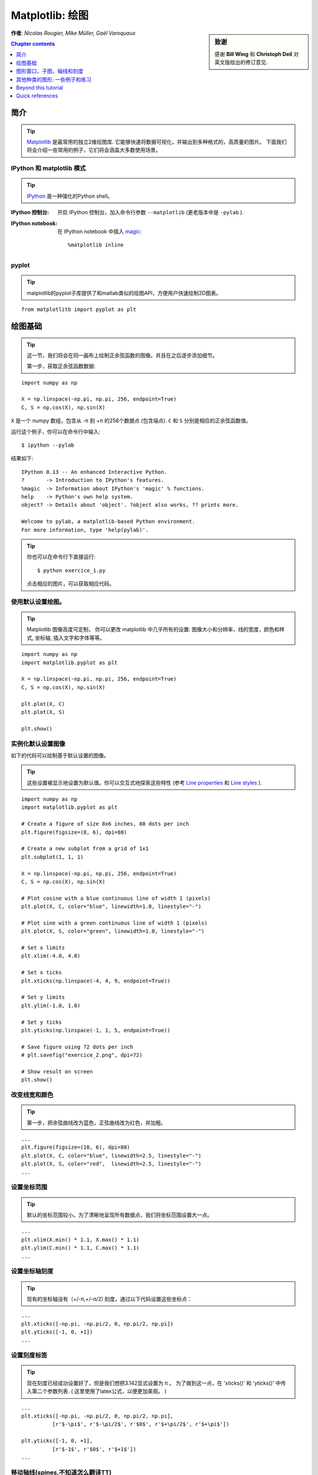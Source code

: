 
.. _matplotlib:

====================
Matplotlib: 绘图
====================

.. sidebar:: **致谢**

    感谢 **Bill Wing** 和 **Christoph Deil** 对英文版给出的修订意见.

**作者**: *Nicolas Rougier, Mike Müller, Gaël Varoquaux*

.. contents:: Chapter contents
   :local:
   :depth: 1

简介
============

.. tip::

    `Matplotlib <http://matplotlib.org/>`__ 是最常用的独立2维绘图库.
    它能够快速将数据可视化，并输出到多种格式的，高质量的图片。
    下面我们将会介绍一些常用的例子，它们将会涵盖大多数使用场景。

IPython 和 matplotlib 模式
--------------------------------

.. tip::

    `IPython <http://ipython.org/>`_ 是一种强化的Python shell。

:IPython 控制台:

  开启 IPython 控制台，加入命令行参数 ``--matplotlib`` (更老版本中是 ``-pylab`` ). 

:IPython notebook:

  在 IPython notebook 中插入 `magic
  <http://ipython.readthedocs.org/en/stable/interactive/magics.html>`_::

    %matplotlib inline


pyplot
------

.. tip::

    matplotlib的pyplot子库提供了和matlab类似的绘图API，方便用户快速绘制2D图表。

::

    from matplotlitb import pyplot as plt


绘图基础
===========

.. tip::

    这一节，我们将会在同一画布上绘制正余弦函数的图像。并且在之后逐步添加细节。

    第一步，获取正余弦函数数据:

::

   import numpy as np

   X = np.linspace(-np.pi, np.pi, 256, endpoint=True)
   C, S = np.cos(X), np.sin(X)


``X`` 是一个 numpy 数组，包含从 -π 到 +π 的256个数据点 (包含端点).
``C`` 和 ``S`` 分别是相应的正余弦函数值。

运行这个例子，你可以在命令行中输入::

    $ ipython --pylab

结果如下: ::

    IPython 0.13 -- An enhanced Interactive Python.
    ?       -> Introduction to IPython's features.
    %magic  -> Information about IPython's 'magic' % functions.
    help    -> Python's own help system.
    object? -> Details about 'object'. ?object also works, ?? prints more.

    Welcome to pylab, a matplotlib-based Python environment.
    For more information, type 'help(pylab)'.

.. tip::

    你也可以在命令行下直接运行::

        $ python exercice_1.py

    点击相应的图片，可以获取相应代码。


使用默认设置绘图。
-------------------------------

.. image:: auto_examples/images/plot_exercice_1_1.png
   :align: right
   :scale: 35
   :target: auto_examples/plot_exercice_1.html

.. 参考文档:: 

   * `plot tutorial <http://matplotlib.org/users/pyplot_tutorial.html>`_
   * `plot() command <http://matplotlib.org/api/pyplot_api.html#matplotlib.pyplot.plot>`_

.. tip::

    Matplotlib 图像高度可定制， 你可以更改 matplotlib 中几乎所有的设置: 
    图像大小和分辨率，线的宽度，颜色和样式, 坐标轴, 插入文字和字体等等。

::

   import numpy as np
   import matplotlib.pyplot as plt

   X = np.linspace(-np.pi, np.pi, 256, endpoint=True)
   C, S = np.cos(X), np.sin(X)

   plt.plot(X, C)
   plt.plot(X, S)

   plt.show()


实例化默认设置图像
----------------------

.. image:: auto_examples/images/plot_exercice_2_1.png
   :align: right
   :scale: 35
   :target: auto_examples/plot_exercice_2.html

.. 参考文档:: 

   *  `Customizing matplotlib <http://matplotlib.org/users/customizing.html>`_

如下的代码可以绘制基于默认设置的图像。

.. tip::

    这些设置被显示地设置为默认值。你可以交互式地探索这些特性 (参考 `Line properties`_ 和 `Line styles`_ ).

::

   import numpy as np
   import matplotlib.pyplot as plt
   
   # Create a figure of size 8x6 inches, 80 dots per inch
   plt.figure(figsize=(8, 6), dpi=80)

   # Create a new subplot from a grid of 1x1
   plt.subplot(1, 1, 1)

   X = np.linspace(-np.pi, np.pi, 256, endpoint=True)
   C, S = np.cos(X), np.sin(X)

   # Plot cosine with a blue continuous line of width 1 (pixels)
   plt.plot(X, C, color="blue", linewidth=1.0, linestyle="-")

   # Plot sine with a green continuous line of width 1 (pixels)
   plt.plot(X, S, color="green", linewidth=1.0, linestyle="-")

   # Set x limits
   plt.xlim(-4.0, 4.0)

   # Set x ticks
   plt.xticks(np.linspace(-4, 4, 9, endpoint=True))

   # Set y limits
   plt.ylim(-1.0, 1.0)

   # Set y ticks
   plt.yticks(np.linspace(-1, 1, 5, endpoint=True))

   # Save figure using 72 dots per inch
   # plt.savefig("exercice_2.png", dpi=72)

   # Show result on screen
   plt.show()


改变线宽和颜色
--------------------------------

.. image:: auto_examples/images/plot_exercice_3_1.png
   :align: right
   :scale: 35
   :target: auto_examples/plot_exercice_3.html

.. 参考文档:: 

   * `Controlling line properties <http://matplotlib.org/users/pyplot_tutorial.html#controlling-line-properties>`_
   * `Line API <http://matplotlib.org/api/artist_api.html#matplotlib.lines.Line2D>`_

.. tip::

    第一步，把余弦曲线改为蓝色，正弦曲线改为红色，并加粗。

::

   ...
   plt.figure(figsize=(10, 6), dpi=80)
   plt.plot(X, C, color="blue", linewidth=2.5, linestyle="-")
   plt.plot(X, S, color="red",  linewidth=2.5, linestyle="-")
   ...


设置坐标范围
--------------

.. image:: auto_examples/images/plot_exercice_4_1.png
   :align: right
   :scale: 35
   :target: auto_examples/plot_exercice_4.html

.. 参考文档:: 

   * `xlim() <http://matplotlib.org/api/pyplot_api.html#matplotlib.pyplot.xlim>`_
   * `ylim() <http://matplotlib.org/api/pyplot_api.html#matplotlib.pyplot.ylim>`_

.. tip::

    默认的坐标范围较小。为了清晰地呈现所有数据点，我们将坐标范围设置大一点。

::

   ...
   plt.xlim(X.min() * 1.1, X.max() * 1.1)
   plt.ylim(C.min() * 1.1, C.max() * 1.1)
   ...



设置坐标轴刻度
-------------

.. image:: auto_examples/images/plot_exercice_5_1.png
   :align: right
   :scale: 35
   :target: auto_examples/plot_exercice_5.html

.. 参考文档:: 

   * `xticks() <http://matplotlib.org/api/pyplot_api.html#matplotlib.pyplot.xticks>`_
   * `yticks() <http://matplotlib.org/api/pyplot_api.html#matplotlib.pyplot.yticks>`_
   * `刻度容器 <http://matplotlib.org/users/artists.html#axis-container>`_
   * `刻度位置和格式 <http://matplotlib.org/api/ticker_api.html>`_

.. tip::

    现有的坐标轴没有（+/-π,+/-π/2) 刻度，通过以下代码设置这些坐标点： 

::

   ...
   plt.xticks([-np.pi, -np.pi/2, 0, np.pi/2, np.pi])
   plt.yticks([-1, 0, +1])
   ...



设置刻度标签
-------------------

.. image:: auto_examples/images/plot_exercice_6_1.png
   :align: right
   :scale: 35
   :target: auto_examples/plot_exercice_6.html


.. 参考文档::

   * `图像中的文本设置 <http://matplotlib.org/users/index_text.html>`_
   * `xticks() <http://matplotlib.org/api/pyplot_api.html#matplotlib.pyplot.xticks>`_
   * `yticks() <http://matplotlib.org/api/pyplot_api.html#matplotlib.pyplot.yticks>`_
   * `set_xticklabels() <http://matplotlib.org/api/axes_api.html?#matplotlib.axes.Axes.set_xticklabels>`_
   * `set_yticklabels() <http://matplotlib.org/api/axes_api.html?#matplotlib.axes.Axes.set_yticklabels>`_


.. tip::

    现在刻度已经成功设置好了，但是我们想把3.142显式设置为 π 。
    为了做到这一点，在 'xticks()' 和 'yticks()' 中传入第二个参数列表. 
    ( 这里使用了latex公式，以便更加美观。 )

::

   ...
   plt.xticks([-np.pi, -np.pi/2, 0, np.pi/2, np.pi],
             [r'$-\pi$', r'$-\pi/2$', r'$0$', r'$+\pi/2$', r'$+\pi$'])

   plt.yticks([-1, 0, +1],
             [r'$-1$', r'$0$', r'$+1$'])
   ...



移动轴线(spines,不知道怎么翻译TT)
-------------

.. image:: auto_examples/images/plot_exercice_7_1.png
   :align: right
   :scale: 35
   :target: auto_examples/plot_exercice_7.html


.. 参考文档:: 

   * `Spines <http://matplotlib.org/api/spines_api.html#matplotlib.spines>`_
   * `Axis container <http://matplotlib.org/users/artists.html#axis-container>`_
   * `Transformations tutorial <http://matplotlib.org/users/transforms_tutorial.html>`_

.. tip::

    Spines是连接坐标刻度和标记数据区域的线条. 它们可以被置于图形任意位置.
    我们现在把它们移动到图形中央位置。因为总共有4根线条(top/bottom/left/right),
    我们 top 和 right 两线条设置为无色，把 bottom 和 left 移动 0 坐标处。


::

   ...
   ax = plt.gca()  # gca stands for 'get current axis'
   ax.spines['right'].set_color('none')
   ax.spines['top'].set_color('none')
   ax.xaxis.set_ticks_position('bottom')
   ax.spines['bottom'].set_position(('data',0))
   ax.yaxis.set_ticks_position('left')
   ax.spines['left'].set_position(('data',0))
   ...



添加图例
---------------

.. image:: auto_examples/images/plot_exercice_8_1.png
   :align: right
   :scale: 35
   :target: auto_examples/plot_exercice_8.html


.. 参考文档::

   * `图例指导 <http://matplotlib.org/users/legend_guide.html>`_
   * `legend() <http://matplotlib.org/api/pyplot_api.html#matplotlib.pyplot.legend>`_
   * `图例 API <http://matplotlib.org/api/legend_api.html#matplotlib.legend.Legend>`_

.. tip::

    通过在plot()中添加label参数，并设置legend(),在图形左上角图例。

::

   ...
   plt.plot(X, C, color="blue", linewidth=2.5, linestyle="-", label="cosine")
   plt.plot(X, S, color="red",  linewidth=2.5, linestyle="-", label="sine")

   plt.legend(loc='upper left')
   ...



标注数据点
--------------------

.. image:: auto_examples/images/plot_exercice_9_1.png
   :align: right
   :scale: 35
   :target: auto_examples/plot_exercice_9.html


.. 参考文档:: 

   * `标注轴线 <http://matplotlib.org/users/annotations_guide.html>`_
   * `annotate() <http://matplotlib.org/api/pyplot_api.html#matplotlib.pyplot.annotate>`_

.. tip::

    通过 annotate() 在图形中添加注释。在正余弦曲线的 2π/3 处添加
    标注，首先在曲线相应位置打上记号，并记号点与坐标轴之间添加一条竖直虚线。
    接下来，使用 annotate() 添加带箭头的文字标注。

::

   ...

   t = 2 * np.pi / 3
   plt.plot([t, t], [0, np.cos(t)], color='blue', linewidth=2.5, linestyle="--")
   plt.scatter([t, ], [np.cos(t), ], 50, color='blue')

   plt.annotate(r'$sin(\frac{2\pi}{3})=\frac{\sqrt{3}}{2}$',
                xy=(t, np.sin(t)), xycoords='data',
                xytext=(+10, +30), textcoords='offset points', fontsize=16,
                arrowprops=dict(arrowstyle="->", connectionstyle="arc3,rad=.2"))

   plt.plot([t, t],[0, np.sin(t)], color='red', linewidth=2.5, linestyle="--")
   plt.scatter([t, ],[np.sin(t), ], 50, color='red')

   plt.annotate(r'$cos(\frac{2\pi}{3})=-\frac{1}{2}$',
                xy=(t, np.cos(t)), xycoords='data',
                xytext=(-90, -50), textcoords='offset points', fontsize=16,
                arrowprops=dict(arrowstyle="->", connectionstyle="arc3,rad=.2"))
   ...



细节决定成败 (Devil is in the details)
------------------------

.. image:: auto_examples/images/plot_exercice_10_1.png
   :align: right
   :scale: 35
   :target: auto_examples/plot_exercice_10.html

.. 参考文档:: 

   * `Artists <http://matplotlib.org/api/artist_api.html>`_
   * `BBox <http://matplotlib.org/api/artist_api.html#matplotlib.text.Text.set_bbox>`_

.. tip::

    刻度标签因为线条的遮挡不易看清，通过改变字体大小和背景透明度可以
    线条和标签同时可见。

::

   ...
   for label in ax.get_xticklabels() + ax.get_yticklabels():
       label.set_fontsize(16)
       label.set_bbox(dict(facecolor='white', edgecolor='None', alpha=0.65))
   ...




图形窗口，子图，轴线和刻度
=================================

matplotlib 中， **"图形窗口(figure)"** 是整个图形界面。其中可以包含一些
 **"子图(subplots)"**.

.. tip::

    以上，我们隐式地创建了图形窗格和坐标轴线，这提高了我们绘制图形的效率。
    我们也可以显示地设置两者的性质。在我们调用plot()的同时，matplotlib调用了
     ``gca()`` 获取当前轴线， 接着 gca 调用 ``gcf()`` 获取当前图形窗口。
    当我们执行 ``figure()`` 命令时，严格来说，我们调用的是 ``subplot(111)``。
    让我们来看看更多相关信息。

图形窗口
-------

.. tip::

    图形窗口以 "Figure #" 命名. 并且从序号1开始 (这与Python中通常以 0 为计数起点的对象不同，带有明显的Matlab风格 )。 控制图形窗口的一些参数如下表所示:

==============  ======================= ============================================
参数        默认值                 描述
==============  ======================= ============================================
``num``         ``1``                   图形窗口编号
``figsize``     ``figure.figsize``      窗口大小，单位英寸 (宽，高)
``dpi``         ``figure.dpi``          分辨率
``facecolor``   ``figure.facecolor``    背景颜色
``edgecolor``   ``figure.edgecolor``    背景边缘颜色
``frameon``     ``True``                是否显示窗口边框
==============  ======================= ============================================

.. tip::

    默认值可在源文件中设置。
    As with other objects, you can set figure properties also setp or with the
    set_something methods.

    除了点击图形窗口界面右上角的关闭按钮之外，你也可以使用 plt.close() 来关闭
    窗口：(1) 关闭当前窗口(不带参数)，
    (2) 关闭指定窗口 (以窗口序号或者图形实例作为参数)， (3) 关闭所有窗口
    (以 ``"all"`` 作为参数)。

::

    plt.close(1)     # 关闭 figure 1


subplot
--------


.. tip::

    通过 subplot ，你可以在坐标方格中设置图形的位置以及布局。
    `gridspec <http://matplotlib.org/users/gridspec.html>`_ 是
    另外一种更为强大的设置方法.

.. avoid an ugly interplay between 'tip' and the images below: we want a
   line-return

|clear-floats|

.. image:: auto_examples/images/plot_subplot-horizontal_1.png
   :scale: 28
   :target: auto_examples/plot_subplot-horizontal.html
.. image:: auto_examples/images/plot_subplot-vertical_1.png
   :scale: 28
   :target: auto_examples/plot_subplot-vertical.html
.. image:: auto_examples/images/plot_subplot-grid_1.png
   :scale: 28
   :target: auto_examples/plot_subplot-grid.html
.. image:: auto_examples/images/plot_gridspec_1.png
   :scale: 28
   :target: auto_examples/plot_gridspec.html


Axes
----

Axes 和 subplot 十分相似，但是 axes 可以被置于 figure 任意位置。
因此，如果我们想要在一个大的图表中插入一张小图表，可以使用 axes
实现。

.. image:: auto_examples/images/plot_axes_1.png
   :scale: 35
   :target: auto_examples/plot_axes.html
.. image:: auto_examples/images/plot_axes-2_1.png
   :scale: 35
   :target: auto_examples/plot_axes-2.html


Ticks
-----

良好的 tick 设置对于高质量的图表来说是必不可少的。在 Matplotlib 中可以方便设置tick的
各种属性。
tick locators 标明 tick 的位置，tick formatters 标明 tick 的外观，并且主次刻度可以相互独立地设置各自的属性。


Tick Locators
.............

Tick locators 用于控制tick的位置，按如下方法设置::

    ax = plt.gca()
    ax.xaxis.set_major_locator(eval(locator))

常用的一些locator如下:

.. image:: auto_examples/images/plot_ticks_1.png
    :scale: 60
    :target: auto_examples/plot_ticks.html


所有的locator都继承自 :class:`matplotlib.ticker.Locator` 这个基类，你可以通过继承它来实现自己的locator。
使用日期作为locator是一件麻烦事，matplotlib 为此提供了一些特殊的locator, matplotlib.dates.


其他种类的图形: 一些例子和练习
=============================================

.. image:: auto_examples/images/plot_plot_1.png
   :scale: 39
   :target: `Regular Plots`_
.. image:: auto_examples/images/plot_scatter_1.png
   :scale: 39
   :target: `Scatter Plots`_
.. image:: auto_examples/images/plot_bar_1.png
   :scale: 39
   :target: `Bar Plots`_
.. image:: auto_examples/images/plot_contour_1.png
   :scale: 39
   :target: `Contour Plots`_
.. image:: auto_examples/images/plot_imshow_1.png
   :scale: 39
   :target: `Imshow`_
.. image:: auto_examples/images/plot_quiver_1.png
   :scale: 39
   :target: `Quiver Plots`_
.. image:: auto_examples/images/plot_pie_1.png
   :scale: 39
   :target: `Pie Charts`_
.. image:: auto_examples/images/plot_grid_1.png
   :scale: 39
   :target: `Grids`_
.. image:: auto_examples/images/plot_multiplot_1.png
   :scale: 39
   :target: `Multi Plots`_
.. image:: auto_examples/images/plot_polar_1.png
   :scale: 39
   :target: `Polar Axis`_
.. image:: auto_examples/images/plot_plot3d_1.png
   :scale: 39
   :target: `3D Plots`_
.. image:: auto_examples/images/plot_text_1.png
   :scale: 39
   :target: `Text`_


常见图像
-------------

.. image:: auto_examples/images/plot_plot_ex_1.png
   :align: right
   :scale: 35
   :target: auto_examples/plot_plot_ex.html

.. hint::

   需使用 `fill_between
   <http://matplotlib.org/api/pyplot_api.html#matplotlib.pyplot.fill_between>`_
   命令.

参考如下代码，尝试画出右侧的图像，你需要注意图片的填充域::

   n = 256
   X = np.linspace(-np.pi, np.pi, n, endpoint=True)
   Y = np.sin(2 * X)

   plt.plot(X, Y + 1, color='blue', alpha=1.00)
   plt.plot(X, Y - 1, color='blue', alpha=1.00)

点击图片获取源码


散点图
-------------

.. image:: auto_examples/images/plot_scatter_ex_1.png
   :align: right
   :scale: 35
   :target: auto_examples/plot_scatter_ex.html

.. hint::

   颜色由(X,Y)角度决定。


参考如下代码，尝试画出右侧的图像，你需要主义 marker 大小，色彩和透明度。

::

   n = 1024
   X = np.random.normal(0,1,n)
   Y = np.random.normal(0,1,n)

   plt.scatter(X,Y)

点击图片获取源码


条形图
---------

.. image:: auto_examples/images/plot_bar_ex_1.png
   :align: right
   :scale: 35
   :target: auto_examples/plot_bar_ex.html

.. hint::

   注意对其文字。


参考如下代码，尝试画出右侧的图像。

::

   n = 12
   X = np.arange(n)
   Y1 = (1 - X / float(n)) * np.random.uniform(0.5, 1.0, n)
   Y2 = (1 - X / float(n)) * np.random.uniform(0.5, 1.0, n)

   plt.bar(X, +Y1, facecolor='#9999ff', edgecolor='white')
   plt.bar(X, -Y2, facecolor='#ff9999', edgecolor='white')

   for x, y in zip(X, Y1):
       plt.text(x + 0.4, y + 0.05, '%.2f' % y, ha='center', va='bottom')

   plt.ylim(-1.25, +1.25)

点击图片获取源码


等高线
-------------

.. image:: auto_examples/images/plot_contour_ex_1.png
   :align: right
   :scale: 35
   :target: auto_examples/plot_contour_ex.html


.. hint::

   需使用 `clabel
   <http://matplotlib.org/api/pyplot_api.html#matplotlib.pyplot.clabel>`_
   命令.

参考如下代码，尝试画出右侧的图像，你需要注意 colormap (see `Colormaps`_ below).

::

   def f(x, y):
       return (1 - x / 2 + x ** 5 + y ** 3) * np.exp(-x ** 2 -y ** 2)

   n = 256
   x = np.linspace(-3, 3, n)
   y = np.linspace(-3, 3, n)
   X, Y = np.meshgrid(x, y)

   plt.contourf(X, Y, f(X, Y), 8, alpha=.75, cmap='jet')
   C = plt.contour(X, Y, f(X, Y), 8, colors='black', linewidth=.5)

点击图片获取源码



Imshow
------

.. image:: auto_examples/images/plot_imshow_ex_1.png
   :align: right
   :scale: 35
   :target: auto_examples/plot_imshow_ex.html


.. hint::

   你需要注意图像的 ``origin`` ，并添加 `colorbar
   <http://matplotlib.org/api/pyplot_api.html#matplotlib.pyplot.colorbar>`_


参考如下代码，尝试画出右侧的图像。

::

   def f(x, y):
       return (1 - x / 2 + x ** 5 + y ** 3) * np.exp(-x ** 2 - y ** 2)

   n = 10
   x = np.linspace(-3, 3, 4 * n)
   y = np.linspace(-3, 3, 3 * n)
   X, Y = np.meshgrid(x, y)
   plt.imshow(f(X, Y))

点击图片获取源码


饼图
----------

.. image:: auto_examples/images/plot_pie_ex_1.png
   :align: right
   :scale: 35
   :target: auto_examples/plot_pie_ex.html


.. hint::

   你需要更改 Z.

参考如下代码，尝试画出右侧的图像，注意切片大小和色彩。

::

   Z = np.random.uniform(0, 1, 20)
   plt.pie(Z)

点击图片获取源码



箭头图
------------

.. image:: auto_examples/images/plot_quiver_ex_1.png
   :align: right
   :scale: 35
   :target: auto_examples/plot_quiver_ex.html


.. hint::

   需要画两次箭头。

参考如下代码，尝试画出右侧的图像，注意箭头指向和色彩。

::

   n = 8
   X, Y = np.mgrid[0:n, 0:n]
   plt.quiver(X, Y)

点击图片获取源码


坐标网格
-----

.. image:: auto_examples/images/plot_grid_ex_1.png
   :align: right
   :scale: 35
   :target: auto_examples/plot_grid_ex.html


参考如下代码，尝试画出右侧的图像,注意线形。

::

   axes = plt.gca()
   axes.set_xlim(0, 4)
   axes.set_ylim(0, 3)
   axes.set_xticklabels([])
   axes.set_yticklabels([])


点击图片获取源码


Multi Plots
-----------

.. image:: auto_examples/images/plot_multiplot_ex_1.png
   :align: right
   :scale: 35
   :target: auto_examples/plot_multiplot_ex.html

.. hint::

   可以使用多个subplots来


参考如下代码，尝试画出右侧的图像。

::

   plt.subplot(2, 2, 1)
   plt.subplot(2, 2, 3)
   plt.subplot(2, 2, 4)

点击图片获取源码


Polar Axis
----------

.. image:: auto_examples/images/plot_polar_ex_1.png
   :align: right
   :scale: 35
   :target: auto_examples/plot_polar_ex.html


.. hint::

   只需更改 ``axes`` 


参考如下代码，尝试画出右侧的图像。

::

   plt.axes([0, 0, 1, 1])

   N = 20
   theta = np.arange(0., 2 * np.pi, 2 * np.pi / N)
   radii = 10 * np.random.rand(N)
   width = np.pi / 4 * np.random.rand(N)
   bars = plt.bar(theta, radii, width=width, bottom=0.0)

   for r, bar in zip(radii, bars):
       bar.set_facecolor(cm.jet(r / 10.))
       bar.set_alpha(0.5)

点击图片获取源码


3D Plots
--------

.. image:: auto_examples/images/plot_plot3d_ex_1.png
   :align: right
   :scale: 35
   :target: auto_examples/plot_plot3d_ex.html


.. hint::

   你需要使用 `contourf
   <http://matplotlib.org/api/pyplot_api.html#matplotlib.pyplot.contourf>`_


参考如下代码，尝试画出右侧的图像。

::

   from mpl_toolkits.mplot3d import Axes3D

   fig = plt.figure()
   ax = Axes3D(fig)
   X = np.arange(-4, 4, 0.25)
   Y = np.arange(-4, 4, 0.25)
   X, Y = np.meshgrid(X, Y)
   R = np.sqrt(X**2 + Y**2)
   Z = np.sin(R)

   ax.plot_surface(X, Y, Z, rstride=1, cstride=1, cmap='hot')

点击图片获取源码。

.. seealso:: :ref:`mayavi-label`

Text
----


.. image:: auto_examples/images/plot_text_ex_1.png
   :align: right
   :scale: 35
   :target: auto_examples/plot_text_ex.html


.. hint::

   想知道 `matplotlib logo
   <http://matplotlib.org/examples/api/logo2.html>`_ 是怎么制作的？

点击图片获取源码。

____


.. topic:: **Quick read**

   对于想要快速浏览Scipy lectures 的读者，你可以直接跳到下一节:
   :ref:`scipy`.

   这一节余下的部分不是必须学习的内容。但是我们仍然希望你能阅读下面的内容，它们会对你有所帮助。

Beyond this tutorial
====================

Matplotlib 拥有众多的帮助文档，下面给出了一些可能对大家有所帮助的文档链接:

Tutorials
---------

.. hlist::

  * `Pyplot tutorial <http://matplotlib.org/users/pyplot_tutorial.html>`_

    - Introduction
    - Controlling line properties
    - Working with multiple figures and axes
    - Working with text

  * `Image tutorial <http://matplotlib.org/users/image_tutorial.html>`_

    - Startup commands
    - Importing image data into Numpy arrays
    - Plotting numpy arrays as images

  * `Text tutorial <http://matplotlib.org/users/index_text.html>`_

    - Text introduction
    - Basic text commands
    - Text properties and layout
    - Writing mathematical expressions
    - Text rendering With LaTeX
    - Annotating text

  * `Artist tutorial <http://matplotlib.org/users/artists.html>`_

    - Introduction
    - Customizing your objects
    - Object containers
    - Figure container
    - Axes container
    - Axis containers
    - Tick containers

  * `Path tutorial <http://matplotlib.org/users/path_tutorial.html>`_

    - Introduction
    - Bézier example
    - Compound paths

  * `Transforms tutorial <http://matplotlib.org/users/transforms_tutorial.html>`_

    - Introduction
    - Data coordinates
    - Axes coordinates
    - Blended transformations
    - Using offset transforms to create a shadow effect
    - The transformation pipeline



Matplotlib documentation
------------------------

* `用户手册 <http://matplotlib.org/users/index.html>`_

* `FAQ <http://matplotlib.org/faq/index.html>`_

  - Installation
  - Usage
  - How-To
  - Troubleshooting
  - Environment Variables

* `Screenshots <http://matplotlib.org/users/screenshots.html>`_


Code documentation
------------------

在python会话中，你可以很方便地查看源码文档:

::

   >>> import matplotlib.pyplot as plt
   >>> help(plt.plot)    # doctest: +ELLIPSIS +NORMALIZE_WHITESPACE
   Help on function plot in module matplotlib.pyplot:
   <BLANKLINE>
   plot(*args, **kwargs)
      Plot lines and/or markers to the
      :class:`~matplotlib.axes.Axes`.  *args* is a variable length
      argument, allowing for multiple *x*, *y* pairs with an
      optional format string.  For example, each of the following is
      legal::
   <BLANKLINE>
          plot(x, y)         # plot x and y using default line style and color
          plot(x, y, 'bo')   # plot x and y using blue circle markers
          plot(y)            # plot y using x as index array 0..N-1
          plot(y, 'r+')      # ditto, but with red plusses
   <BLANKLINE>
      If *x* and/or *y* is 2-dimensional, then the corresponding columns
      will be plotted.
   ...


Galleries 
---------

当你想知道一些图表是怎么绘制的时候，查询 `matplotlib gallery <http://matplotlib.org/gallery.html>`_ 
是一个不错的选择。


Mailing lists
--------------

通过用户邮件列表 `user mailing list
<https://mail.python.org/mailman/listinfo/matplotlib-users>`_ 和开发者邮件列表 `developers mailing list
<https://mail.python.org/mailman/listinfo/matplotlib-devel>`_ 获取帮助。


Quick references
================

这里给出一些常用的参考信息

Line properties
----------------

.. list-table::
   :widths: 20 30 50
   :header-rows: 1

   * - 属性
     - 描述
     - 示例

   * - alpha (or a)
     - 透明度，值 0-1
     - .. image:: auto_examples/images/plot_alpha_1.png

   * - antialiased
     - 抗锯齿，值为 True 或者 False
     - .. image:: auto_examples/images/plot_aliased_1.png
       .. image:: auto_examples/images/plot_antialiased_1.png

   * - color (or c)
     - 颜色
     - .. image:: auto_examples/images/plot_color_1.png

   * - linestyle (or ls)
     - 见 `Line properties`_
     -

   * - linewidth (or lw)
     - 线宽，值为浮点数
     - .. image:: auto_examples/images/plot_linewidth_1.png

   * - solid_capstyle
     - 实线端点样式
     - .. image:: auto_examples/images/plot_solid_capstyle_1.png

   * - solid_joinstyle
     - 实线连接处样式
     - .. image:: auto_examples/images/plot_solid_joinstyle_1.png

   * - dash_capstyle
     - 虚线端点样式
     - .. image:: auto_examples/images/plot_dash_capstyle_1.png

   * - dash_joinstyle
     - 虚线连接处样式
     - .. image:: auto_examples/images/plot_dash_joinstyle_1.png

   * - 记号
     - 见 `Markers`_
     -

   * - markeredgewidth (mew)
     - 记号边缘线宽
     - .. image:: auto_examples/images/plot_mew_1.png

   * - markeredgecolor (mec)
     - 记号边缘线条颜色
     - .. image:: auto_examples/images/plot_mec_1.png

   * - markerfacecolor (mfc)
     - 记号中心颜色
     - .. image:: auto_examples/images/plot_mfc_1.png

   * - markersize (ms)
     - 记号大小
     - .. image:: auto_examples/images/plot_ms_1.png



Line styles
-----------

.. image:: auto_examples/images/plot_linestyles_1.png

Markers
-------

.. image:: auto_examples/images/plot_markers_1.png
   :scale: 90

Colormaps
---------

colormaps中所有的颜色都可以通过添加 ``_r`` 后缀获取与其对立的颜色.
例如， ``gray_r`` 代表与 ``gray`` 相反的颜色。

更多关于colormaps的信息，参见 `Documenting the matplotlib
colormaps <intro/matplotlib/matplotlib.rst>`_.

.. image:: auto_examples/images/plot_colormaps_1.png
   :scale: 80

